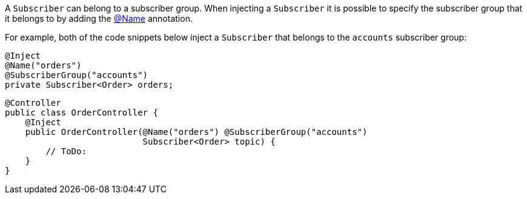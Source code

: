 A `Subscriber` can belong to a subscriber group. When injecting a `Subscriber` it is possible to specify the subscriber group that it belongs to by adding the link:{api}/io/micronaut/coherence/annotation/SubscriberGroup.html[@Name] annotation.

For example, both of the code snippets below inject a `Subscriber` that belongs to the `accounts` subscriber group:

[source,java]
----
@Inject
@Name("orders")
@SubscriberGroup("accounts")
private Subscriber<Order> orders;
----

[source,java]
----
@Controller
public class OrderController {
    @Inject
    public OrderController(@Name("orders") @SubscriberGroup("accounts")
                           Subscriber<Order> topic) {
        // ToDo:
    }
}
----
